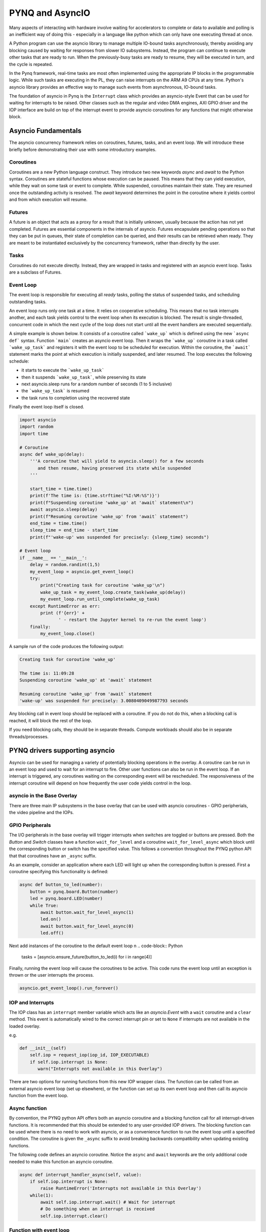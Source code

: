 PYNQ and AsyncIO
================

Many aspects of interacting with hardware involve waiting for accelerators to
complete or data to available and polling is an inefficient way of doing this -
especially in a language like python which can only have one executing thread at
once.

A Python program can use the asyncio library to manage multiple IO-bound tasks
asynchronously, thereby avoiding any blocking caused by waiting for responses
from slower IO subsystems.  Instead, the program can continue to execute other
tasks that are ready to run.  When the previously-busy tasks are ready to
resume, they will be executed in turn, and the cycle is repeated.

In the Pynq framework, real-time tasks are most often implemented using the
appropriate IP blocks in the programmable logic.  While such tasks are executing
in the PL, they can raise interrupts on the ARM A9 CPUs at any time. Python's
asyncio library provides an effective way to manage such events from
asynchronous, IO-bound tasks.

The foundation of asyncio in Pynq is the ``Interrupt`` class which provides an
asyncio-style Event that can be used for waiting for interrupts to be
raised. Other classes such as the regular and video DMA engines, AXI GPIO driver
and the IOP interface are build on top of the interrupt event to provide asyncio
coroutines for any functions that might otherwise block.

Asyncio Fundamentals
--------------------

The asyncio concurrency framework relies on coroutines, futures, tasks, and an
event loop.  We will introduce these briefly before demonstrating their use with
some introductory examples.

Coroutines
^^^^^^^^^^

Coroutines are a new Python language construct.  They introduce two new keywords
`async` and `await` to the Python syntax. Coroutines are stateful functions
whose execution can be paused. This means that they can yield execution, while
they wait on some task or event to complete. While suspended, coroutines
maintain their state.  They are resumed once the outstanding activity is
resolved.  The `await` keyword determines the point in the coroutine where it
yields control and from which execution will resume.

Futures
^^^^^^^

A future is an object that acts as a proxy for a result that is initially
unknown, usually because the action has not yet completed.  Futures are
essential components in the internals of asyncio.  Futures encapsulate pending
operations so that they can be put in queues, their state of completion can be
queried, and their results can be retrieved when ready. They are meant to be
instantiated exclusively by the concurrency framework, rather than directly by
the user.

Tasks
^^^^^

Coroutines do not execute directly.  Instead, they are wrapped in tasks and
registered with an asyncio event loop.  Tasks are a subclass of Futures.

Event Loop
^^^^^^^^^^

The event loop is responsible for executing all *ready* tasks, polling the
status of suspended tasks, and scheduling outstanding tasks.

An event loop runs only one task at a time.  It relies on cooperative
scheduling.  This means that no task interrupts another, and each task yields
control to the event loop when its execution is blocked.  The result is
single-threaded, concurrent code in which the next cycle of the loop does not
start until all the event handlers are executed sequentially.

A simple example is shown below.  It consists of a coroutine called
```wake_up``` which is defined using the new ```async def``` syntax.  Function
```main``` creates an asyncio event loop.  Then it wraps the ```wake_up```
coroutine in a task called ```wake_up_task``` and registers it with the event
loop to be scheduled for execution.  Within the coroutine, the ```await```
statement marks the point at which execution is initially suspended, and later
resumed.  The loop executes the following schedule:

* it starts to execute the ```wake_up_task```
* then it suspends ```wake_up_task```, while preserving its state
* next asyncio.sleep runs for a random number of seconds (1 to 5 inclusive)
* the ```wake_up_task``` is resumed
* the task runs to completion using the recovered state

Finally the event loop itself is closed.  

.. code-block:: Python

    import asyncio
    import random
    import time
    
    # Coroutine
    async def wake_up(delay):
        '''A coroutine that will yield to asyncio.sleep() for a few seconds
           and then resume, having preserved its state while suspended
        '''
        
        start_time = time.time()
        print(f'The time is: {time.strftime("%I:%M:%S")}')
        print(f"Suspending coroutine 'wake_up' at 'await` statement\n")
        await asyncio.sleep(delay)
        print(f"Resuming coroutine 'wake_up' from 'await` statement")
        end_time = time.time()
        sleep_time = end_time - start_time
        print(f"'wake-up' was suspended for precisely: {sleep_time} seconds")
     
    # Event loop 
    if __name__ == '__main__':
        delay = random.randint(1,5)
        my_event_loop = asyncio.get_event_loop()
        try:
            print("Creating task for coroutine 'wake_up'\n")
            wake_up_task = my_event_loop.create_task(wake_up(delay))
            my_event_loop.run_until_complete(wake_up_task)
        except RuntimeError as err:
            print (f'{err}' +
                   ' - restart the Jupyter kernel to re-run the event loop')
        finally:
            my_event_loop.close()


A sample run of the code produces the following output:

.. code-block:: Console

    Creating task for coroutine 'wake_up'
    
    The time is: 11:09:28
    Suspending coroutine 'wake_up' at 'await` statement
    
    Resuming coroutine 'wake_up' from 'await` statement
    'wake-up' was suspended for precisely: 3.0080409049987793 seconds 


Any blocking call in event loop should be replaced with a coroutine. If you do
not do this, when a blocking call is reached, it will block the rest of the
loop.

If you need blocking calls, they should be in separate threads. Compute
workloads should also be in separate threads/processes.


PYNQ drivers supporting asyncio
-------------------------------

Asyncio can be used for managing a variety of potentially blocking operations in
the overlay. A coroutine can be run in an event loop and used to wait for an
interrupt to fire. Other user functions can also be run in the event loop. If an
interrupt is triggered, any coroutines waiting on the corresponding event will
be rescheduled. The responsiveness of the interrupt coroutine will depend on how
frequently the user code yields control in the loop.

asyncio in the Base Overlay
^^^^^^^^^^^^^^^^^^^^^^^^^^^

There are three main IP subsystems in the base overlay that can be used with
asyncio coroutines - GPIO peripherials, the video pipeline and the IOPs.

GPIO Peripherals
^^^^^^^^^^^^^^^^

The I/O peripherals in the base overlay will trigger interrupts when switches
are toggled or buttons are pressed. Both the *Button* and *Switch* classes have
a function ``wait_for_level`` and a coroutine ``wait_for_level_async`` which
block until the corresponding button or switch has the specified value. This
follows a convention throughout the PYNQ python API that that coroutines have an
``_async`` suffix.

As an example, consider an application where each LED will light up when the
corresponding button is pressed. First a coroutine specifying this functionality
is defined:

.. code-block:: Python

    async def button_to_led(number):
        button = pynq.board.Button(number)
        led = pynq.board.LED(number)
        while True:
            await button.wait_for_level_async(1)
            led.on()
            await button.wait_for_level_async(0)
            led.off()

Next add instances of the coroutine to the default event loop
n
.. code-block:: Python

    tasks = [asyncio.ensure_future(button_to_led(i) for i in range(4)]

Finally, running the event loop will cause the coroutines to be active. This
code runs the event loop until an exception is thrown or the user interrupts the
process.

.. code-block:: Python

    asyncio.get_event_loop().run_forever()


IOP and Interrupts
^^^^^^^^^^^^^^^^^^

The IOP class has an ``interrupt`` member variable which acts like an
*asyncio.Event* with a ``wait`` coroutine and a ``clear`` method. This event is
automatically wired to the correct interrupt pin or set to ``None`` if
interrupts are not available in the loaded overlay.

e.g.

.. code-block:: Python

    def __init__(self)
        self.iop = request_iop(iop_id, IOP_EXECUTABLE)
        if self.iop.interrupt is None:
           warn("Interrupts not available in this Overlay")

There are two options for running functions from this new IOP wrapper class. The
function can be called from an external asyncio event loop (set up elsewhere),
or the function can set up its own event loop and then call its asyncio function
from the event loop.

Async function
^^^^^^^^^^^^^^

By convention, the PYNQ python API offers both an asyncio coroutine and a
blocking function call for all interrupt-driven functions. It is recommended
that this should be extended to any user-provided IOP drivers. The blocking
function can be used where there is no need to work with asyncio, or as a
convenience function to run the event loop until a specified condition. The
coroutine is given the ``_async`` suffix to avoid breaking backwards
compatibility when updating existing functions.

The following code defines an asyncio coroutine. Notice the ``async`` and
``await`` keywords are the only additional code needed to make this function an
asyncio coroutine.

.. code-block:: Python

    async def interrupt_handler_async(self, value):
        if self.iop.interrupt is None:
            raise RuntimeError('Interrupts not available in this Overlay')
        while(1):
            await self.iop.interrupt.wait() # Wait for interrupt
            # Do something when an interrupt is received
            self.iop.interrupt.clear()

Function with event loop
^^^^^^^^^^^^^^^^^^^^^^^^

The following code wraps the asyncio coroutine, adding to the default event loop
and running it until the coroutine completes.

.. code-block:: Python
    
    def interrupt_handler(self):   
    
        if self.interrupt is None:
            raise RuntimeError('Interrupts not available in this Overlay')
        loop = asyncio.get_event_loop()
        loop.run_until_complete(asyncio.ensure_future(
            self.interrupt_handler_async()
        ))

Custom Interrupt Hansling
^^^^^^^^^^^^^^^^^^^^^^^^^

The Python *Interrupt* class can be found here:

.. code-block:: console

    <GitHub Repository>\pynq\interrupt.py

This class abstracts away management of the AXI interrupt controller in the
PL. It is not necessary to examine this code in detail to use interrupts. The
interrupt class takes the pin name of the interrupt line and offers a single
``wait`` coroutine. The interrupt is only enabled in the hardware for as long as
a coroutine is waiting on an *Interrupt* object. The general pattern for using
an Interrupt is as follows:

.. code-block:: Python

    while condition:
        await interrupt.wait()
        # Clear interrupt

This pattern avoids race conditions between the interrupt and the controller and
ensures that an interrupt isn't seen multiple times.

Interrupt pin mappings
----------------------

Interrupts are also available from the GPIO (Pushbuttons, Switches, Video, Trace
buffer Arduino, Trace buffer Pmods).

=============== ========== =====================================
Name             IOP ID     Pin
=============== ========== =====================================
PMODA            1          iop1/dff_en_reset_0/q
PMODB            2          iop2/dff_en_reset_0/q
ARDUINO          3          iop3/dff_en_reset_0/q
Buttons                     btns_gpio/ip2intc_irpt
Switches                    swsleds_gpio/ip2intc_irpt
Video                       video/dout
Trace(Pmod)                 tracepmods_arduino/s2mm_introut
Trace(Arduino)              tracebuffer_arduino/s2mm_introut
=============== ========== =====================================


Examples
--------

The `asyncio_buttons.ipynb
<https://github.com/Xilinx/PYNQ/blob/master/Pynq-Z1/notebooks/examples/asyncio_buttons.ipynb>`_
notebook can be found in the examples directory. The Arduino LCD IOP driver
provides an example of using the IOP interrupts.

